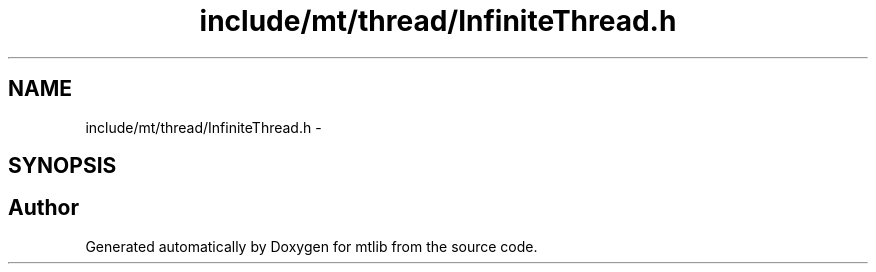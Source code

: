 .TH "include/mt/thread/InfiniteThread.h" 3 "Fri Jan 21 2011" "mtlib" \" -*- nroff -*-
.ad l
.nh
.SH NAME
include/mt/thread/InfiniteThread.h \- 
.SH SYNOPSIS
.br
.PP
.SH "Author"
.PP 
Generated automatically by Doxygen for mtlib from the source code.
